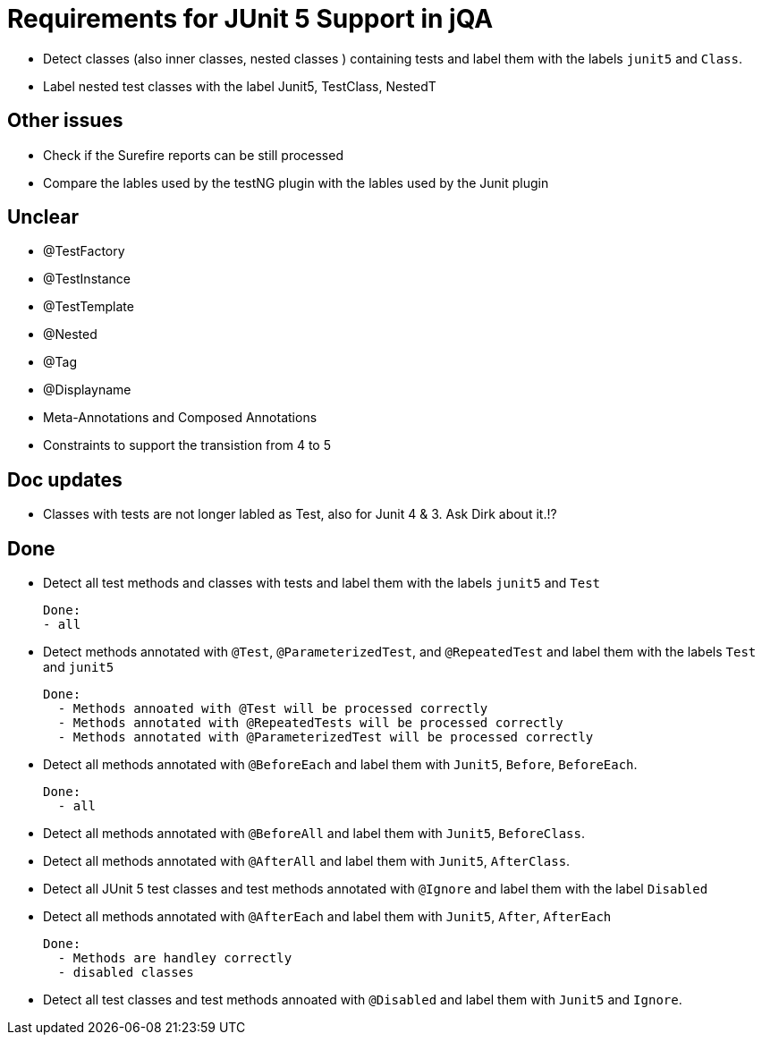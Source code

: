 = Requirements for JUnit 5 Support in jQA



- Detect classes (also inner classes, nested classes ) containing tests and label them with the labels
  `junit5` and `Class`.

- Label nested test classes with the label Junit5, TestClass, NestedT


== Other issues

- Check if the Surefire reports can be still processed
- Compare the lables used by the testNG plugin with the lables
  used by the Junit plugin

== Unclear

- @TestFactory
- @TestInstance
- @TestTemplate
- @Nested
- @Tag
- @Displayname
- Meta-Annotations and Composed Annotations
- Constraints to support the transistion from 4 to 5

== Doc updates

- Classes with tests are not longer labled as Test, also for Junit 4 & 3. Ask Dirk about it.!?

== Done


- Detect all test methods and classes with tests and label them with the labels
  `junit5` and `Test`

  Done:
  - all

- Detect methods annotated with `@Test`, `@ParameterizedTest`, and `@RepeatedTest`
  and label them with the labels `Test` and `junit5`

  Done:
    - Methods annoated with @Test will be processed correctly
    - Methods annotated with @RepeatedTests will be processed correctly
    - Methods annotated with @ParameterizedTest will be processed correctly

- Detect all methods annotated with `@BeforeEach` and label them with
  `Junit5`, `Before`, `BeforeEach`.

  Done:
    - all

- Detect all methods annotated with `@BeforeAll` and label them with `Junit5`, `BeforeClass`.

- Detect all methods annotated with `@AfterAll` and label them with `Junit5`, `AfterClass`.

- Detect all JUnit 5 test classes and test methods annotated with `@Ignore` and
  label them with the label `Disabled`

- Detect all methods annotated with `@AfterEach` and label them with
  `Junit5`, `After`, `AfterEach`

  Done:
    - Methods are handley correctly
    - disabled classes

- Detect all test classes and test methods annoated with `@Disabled` and
  label them with `Junit5` and `Ignore`.




